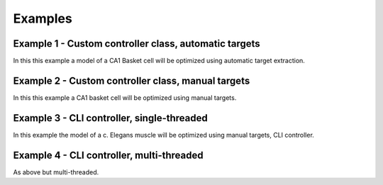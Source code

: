 Examples
========

Example 1 - Custom controller class, automatic targets
----------------------------------------------------------------
In this this example a model of a CA1 Basket cell will be optimized using
automatic target extraction.

Example 2 - Custom controller class, manual targets
----------------------------------------------------------------
In this this example a CA1 basket cell will be optimized using manual targets.


Example 3 - CLI controller, single-threaded
-------------------------------------------
In this example the model of a c. Elegans muscle will be optimized using
manual targets, CLI controller.

Example 4 - CLI controller, multi-threaded
------------------------------------------
As above but multi-threaded.

